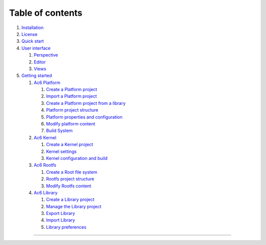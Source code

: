 =================
Table of contents
=================

#. `Installation <installation.html>`__
#. `License <license.html>`__
#. `Quick start <quickstart.html>`__
#. `User interface <interface.html>`__

   #. `Perspective <interface/perspective.html>`__
   #. `Editor <interface/editor.html>`__
   #. `Views <interface/views.html>`__

#. `Getting started <getstart.html>`__

   #. `Ac6 Platform <guide/platform.html>`__

      #. `Create a Platform
         project <guide/platform/create_platform.html>`__
      #. `Import a Platform
         project <guide/platform/import_platform.html>`__
      #. `Create a Platform project from a
         library <guide/platform/create_platform_lib.html>`__
      #. `Platform project
         structure <guide/platform/platform_structure.html>`__
      #. `Platform properties and
         configuration <guide/platform/platform_props.html>`__
      #. `Modify platform content <guide/platform/platform_edit.html>`__
      #. `Build System <guide/platform/platform_build.html>`__

   #. `Ac6 Kernel <guide/kernel.html>`__

      #. `Create a Kernel project <guide/kernel/create_kernel.html>`__
      #. `Kernel settings <guide/kernel/kernel_settings.html>`__
      #. `Kernel configuration and
         build <guide/kernel/kernel_build.html>`__

   #. `Ac6 Rootfs <guide/rootfs.html>`__

      #. `Create a Root file system <guide/rootfs/create_rootfs.html>`__
      #. `Rootfs project
         structure <guide/rootfs/rootfs_structure.html>`__
      #. `Modify Rootfs content <guide/rootfs/rootfs_edit.html>`__

   #. `Ac6 Library <guide/library.html>`__

      #. `Create a Library
         project <guide/library/create_library.html>`__
      #. `Manage the Library
         project <guide/library/manage_library.html>`__
      #. `Export Library <guide/library/export_library.html>`__
      #. `Import Library <guide/library/import_library.html>`__
      #. `Library preferences <guide/library/pref_library.html>`__

--------------
